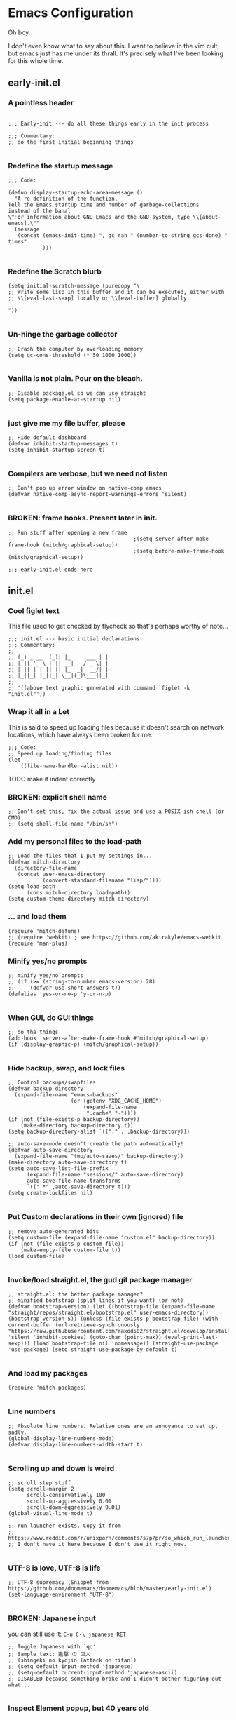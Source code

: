 * Emacs Configuration
Oh boy.

I don't even know what to say about this. I want to believe in the vim cult, but
emacs just has me under its thrall. It's precisely what I've been looking for
this whole time.

** early-init.el
*** A pointless header
#+begin_src elisp :tangle early-init.el

  ;;; Early-init --- do all these things early in the init process

  ;;; Commentary:
  ;; do the first initial beginning things

#+end_src
*** Redefine the startup message
#+begin_src elisp :tangle early-init.el
  ;;; Code:

  (defun display-startup-echo-area-message ()
    "A re-definition of the function.
  Tell the Emacs startup time and number of garbage-collections
  instead of the banal
  \"For information about GNU Emacs and the GNU system, type \\[about-emacs].\""
    (message
     (concat (emacs-init-time) ", gc ran " (number-to-string gcs-done) " times"
             )))

#+end_src
*** Redefine the Scratch blurb
#+begin_src elisp :tangle early-init.el
  (setq initial-scratch-message (purecopy "\
  ;; Write some lisp in this buffer and it can be executed, either with
  ;; \\[eval-last-sexp] locally or \\[eval-buffer] globally.

  "))

#+end_src
*** Un-hinge the garbage collector
#+begin_src elisp :tangle early-init.el
  ;; Crash the computer by overloading memory
  (setq gc-cons-threshold (* 50 1000 1000))

#+end_src
*** Vanilla is not plain. Pour on the bleach.
#+begin_src elisp :tangle early-init.el
  ;; Disable package.el so we can use straight
  (setq package-enable-at-startup nil)

#+end_src
*** just give me my file buffer, please
#+begin_src elisp :tangle early-init.el
  ;; Hide default dashboard
  (defvar inhibit-startup-messages t)
  (setq inhibit-startup-screen t)

#+end_src
*** Compilers are verbose, but we need not listen
#+begin_src elisp :tangle early-init.el
  ;; Don't pop up error window on native-comp emacs
  (defvar native-comp-async-report-warnings-errors 'silent)

#+end_src
*** BROKEN: frame hooks. Present later in init.
#+begin_src elisp :tangle early-init.el
  ;; Run stuff after opening a new frame
                                          ;(setq server-after-make-frame-hook (mitch/graphical-setup))
                                          ;(setq before-make-frame-hook (mitch/graphical-setup))

  ;;; early-init.el ends here
#+end_src

** init.el
*** Cool figlet text
This file used to get checked by flycheck so that's perhaps worthy of note...
#+begin_src elisp :tangle init.el
  ;;; init.el --- basic initial declarations
  ;;; Commentary:
  ;;  _         _  _            _
  ;; (_) _ __  (_)| |_     ___ | |
  ;; | || '_ \ | || __|   / _ \| |
  ;; | || | | || || |_  _|  __/| |
  ;; |_||_| |_||_| \__|(_)\___||_|
  ;;
  ;; '((above text graphic generated with command `figlet -k "init.el"'))
#+end_src
*** Wrap it all in a Let
This is said to speed up loading files because it doesn't search on network
locations, which have always been broken for me.
#+begin_src elisp :tangle init.el
  ;;; Code:
  ;; Speed up loading/finding files
  (let
      ((file-name-handler-alist nil))
#+end_src
TODO make it indent correctly
*** BROKEN: explicit shell name
#+begin_src elisp :tangle init.el
  ;; Don't set this, fix the actual issue and use a POSIX-ish shell (or CMD):
  ;; (setq shell-file-name "/bin/sh")
#+end_src
*** Add my personal files to the load-path
#+begin_src elisp :tangle init.el
  ;; Load the files that I put my settings in...
  (defvar mitch-directory
    (directory-file-name
     (concat user-emacs-directory
             (convert-standard-filename "lisp/"))))
  (setq load-path
        (cons mitch-directory load-path))
  (setq custom-theme-directory mitch-directory)
#+end_src
*** ... and load them
#+begin_src elisp :tangle init.el
  (require 'mitch-defuns)
  ;; (require 'webkit) ; see https://github.com/akirakyle/emacs-webkit
  (require 'man-plus)
#+end_src
*** Minify yes/no prompts
#+begin_src elisp :tangle init.el
  ;; minify yes/no prompts
  ;; (if (>= (string-to-number emacs-version) 28)
  ;;     (defvar use-short-answers t))
  (defalias 'yes-or-no-p 'y-or-n-p)

#+end_src
*** When GUI, do GUI things
#+begin_src elisp :tangle init.el
  ;; do the things
  (add-hook 'server-after-make-frame-hook #'mitch/graphical-setup)
  (if (display-graphic-p) (mitch/graphical-setup))

#+end_src
*** Hide backup, swap, and lock files
#+begin_src elisp :tangle init.el
  ;; Control backups/swapfiles
  (defvar backup-directory
    (expand-file-name "emacs-backups"
                      (or (getenv "XDG_CACHE_HOME")
                          (expand-file-name
                           ".cache" "~"))))
  (if (not (file-exists-p backup-directory))
      (make-directory backup-directory t))
  (setq backup-directory-alist `(("." . ,backup-directory)))

  ;; auto-save-mode doesn't create the path automatically!
  (defvar auto-save-directory
    (expand-file-name "tmp/auto-saves/" backup-directory))
  (make-directory auto-save-directory t)
  (setq auto-save-list-file-prefix
        (expand-file-name "sessions/" auto-save-directory)
        auto-save-file-name-transforms
        `((".*" ,auto-save-directory t)))
  (setq create-lockfiles nil)

#+end_src
*** Put Custom declarations in their own (ignored) file
#+begin_src elisp :tangle init.el
  ;; remove auto-generated bits
  (setq custom-file (expand-file-name "custom.el" backup-directory))
  (if (not (file-exists-p custom-file))
      (make-empty-file custom-file t))
  (load custom-file)

#+end_src
*** Invoke/load straight.el, the gud git package manager
#+begin_src elisp :tangle init.el
  ;; straight.el: the better package manager?
  ;; minified bootstrap (split lines if you want) (or not)
  (defvar bootstrap-version) (let ((bootstrap-file (expand-file-name "straight/repos/straight.el/bootstrap.el" user-emacs-directory)) (bootstrap-version 5)) (unless (file-exists-p bootstrap-file) (with-current-buffer (url-retrieve-synchronously "https://raw.githubusercontent.com/raxod502/straight.el/develop/install.el" 'silent 'inhibit-cookies) (goto-char (point-max)) (eval-print-last-sexp))) (load bootstrap-file nil 'nomessage)) (straight-use-package 'use-package) (setq straight-use-package-by-default t)

#+end_src
*** And load my packages
#+begin_src elisp :tangle init.el
  (require 'mitch-packages)

#+end_src
*** Line numbers
#+begin_src elisp :tangle init.el
  ;; Absolute line numbers. Relative ones are an annoyance to set up, sadly.
  (global-display-line-numbers-mode)
  (defvar display-line-numbers-width-start t)

#+end_src
*** Scrolling up and down is weird
#+begin_src elisp :tangle init.el
  ;; scroll step stuff
  (setq scroll-margin 2
        scroll-conservatively 100
        scroll-up-aggressively 0.01
        scroll-down-aggressively 0.01)
  (global-visual-line-mode t)

  ;; run launcher exists. Copy it from
  ;; https://www.reddit.com/r/unixporn/comments/s7p7pr/so_which_run_launcher_do_you_use_rofi_or_dmenu/
  ;; I don't have it here because I don't use it right now.

#+end_src
*** UTF-8 is love, UTF-8 is life
#+begin_src elisp :tangle init.el
  ;; UTF-8 supremacy (Snippet from https://github.com/doomemacs/doomemacs/blob/master/early-init.el)
  (set-language-environment "UTF-8")

#+end_src
*** BROKEN: Japanese input
you can still use it: ~C-u C-\ japanese RET~
#+begin_src elisp :tangle init.el
  ;; Toggle Japanese with `qq'
  ;; Sample text: 進撃 の 巨人
  ;; (shingeki no kyojin (attack on titan))
  ;; (setq default-input-method 'japanese)
  ;; (setq-default current-input-method 'japanese-ascii)
  ;; DISABLED because something broke and I didn't bother figuring out what...

#+end_src
*** Inspect Element popup, but 40 years old
#+begin_src elisp :tangle init.el
  ;; barf out emacs errors as they are encountered
  (setq debug-on-error t)

#+end_src
*** Pointless scrolling hack
TODO should go in [[Scrolling up and down is weird]]
#+begin_src elisp :tangle init.el
  ;; Speed up scrolling down (why is this even a thing?)
  (setq auto-window-vscroll nil)

#+end_src
*** Save our place in files, to jump right back into it
#+begin_src elisp :tangle init.el
  ;; save place in all files
  (save-place-mode t)
  (defvar save-place-file
    (expand-file-name "file-position-save" backup-directory))

#+end_src
*** an excuse to write lambda as λ
#+begin_src elisp :tangle init.el
  ;; load eshell stuff when we start eshell
  (add-hook 'eshell-mode-hook #'(lambda () (require 'eshell-settings)))
  ;; Display "labmda" as λ
  (global-prettify-symbols-mode 1)

  )
#+end_src
*** Re-hinge the garbage collector
see early-init.el
#+begin_src elisp :tangle init.el
  ;; lower gc threshold again
  (setq gc-cons-threshold (* 2 1000 1000))

  ;;; init.el ends here
#+end_src
